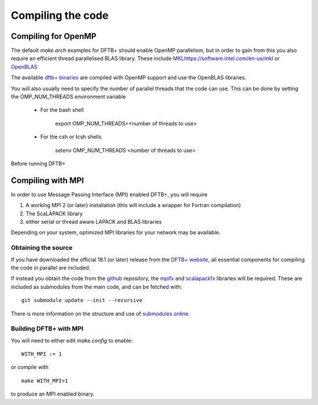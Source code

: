 Compiling the code
==================


Compiling for OpenMP
--------------------

The default `make.arch` examples for DFTB+ should enable OpenMP parallelism, but
in order to gain from this you also require an efficient thread parallelised
BLAS library. These include `<MKL https://software.intel.com/en-us/mkl>`_ or
`OpenBLAS <https://www.openblas.net/>`_

The available `dftb+ binaries <https://www.dftbplus.org/download/dftb-181/>`_
are compiled with OpenMP support and use the OpenBLAS libraries.

You will also usually need to specify the number of parallel threads that the
code can use. This can be done by setting the OMP_NUM_THREADS environment
variable
  
  * For the bash shell
    
      export OMP_NUM_THREADS=<number of threads to use>
     
  * For the csh or tcsh shells
    
      setenv OMP_NUM_THREADS <number of threads to use>

Before running DFTB+

Compiling with MPI
------------------

In order to use Message Passing Interface (MPI) enabled DFTB+, you will require

1. A working MPI 2 (or later) installation (this will include a wrapper for Fortran
   compilation)
2. The ScaLAPACK library
3. either serial or thread aware LAPACK and BLAS libraries

Depending on your system, optimized MPI libraries for your network may be
available.


Obtaining the source
~~~~~~~~~~~~~~~~~~~~

If you have downloaded the official 18.1 (or later) release from the `DFTB+ website
<http://www.dftb-plus.info/>`_, all essential components for compiling the code
in parallel are included.

If instead you obtain the code from the `github <https://github.com/dftbplus>`_
repository, the `mpifx <https://github.com/dftbplus/mpifx>`_ and `scalapackfx
<https://github.com/dftbplus/scalapackfx>`_ libraries will be required. These
are included as submodules from the main code, and can be fetched with::

  git submodule update --init --recursive

There is more information on the structure and use of `submodules online
<https://github.com/blog/2104-working-with-submodules>`_.

Building DFTB+ with MPI
~~~~~~~~~~~~~~~~~~~~~~~

You will need to either edit `make.config` to enable::

  WITH_MPI := 1

or compile with ::

  make WITH_MPI=1

to produce an MPI enabled binary.
